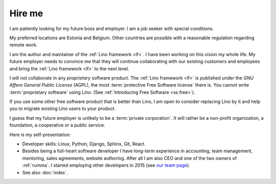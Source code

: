 =======
Hire me
=======

I am patiently looking for my future boss and employer.
I am a job seeker with special conditions.

My preferred locations are Estonia and Belgium.  Other countries are possible
with a reasonable regulation regarding remote work.

I am the author and maintainer of the :ref:`Lino framework <lf>`. I have been
working on this vision my whole life. My future employer needs to convince me
that they will continue collaborating with our existing customers and employees
and bring the :ref:`Lino framework <lf>` to the next level.

I will not collaborate in any *proprietary* software product.
The :ref:`Lino framework <lf>` is published under the *GNU Affero General Public
License* (AGPL), the most :term:`protective Free Software license` there is. You
cannot write :term:`proprietary software` using Lino.
(See :ref:`Introducing Free Software <ss.free>`).

If you use some other free software product that is better than Lino,
I am open to consider replacing Lino by it and help you to
migrate existing Lino users to your product.

I guess that my future employer is unlikely to be a :term:`private corporation`.
It will rather be a non-profit organization, a foundation, a cooperative or a
public service.


Here is my self-presentation:

- Developer skills: Linux, Python, Django, Sphinx, Git, React.

- Besides being a full-heart software developer I have long-term experience in
  accounting, team management, mentoring, sales agreements, website authoring.
  After all I am also CEO and one of the two owners of
  :ref:`rumma`. I started employing other developers in 2015 (see `our team page
  <https://www.saffre-rumma.net/team/>`__).

- See also :doc:`index`.
